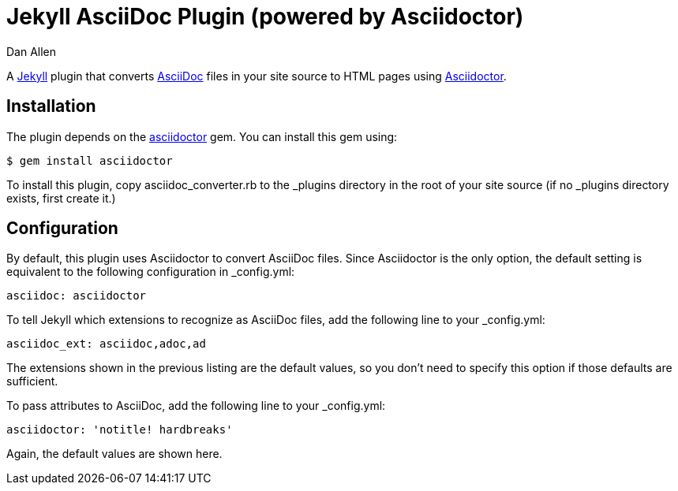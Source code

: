 = Jekyll AsciiDoc Plugin (powered by Asciidoctor)
Dan Allen

A http://jekyllrb.com[Jekyll] plugin that converts http://asciidoc.org[AsciiDoc] files in your site source to HTML pages using http://asciidoctor.org[Asciidoctor].

== Installation

The plugin depends on the http://rubygems.org/gems/asciidoctor[asciidoctor] gem.
You can install this gem using:

 $ gem install asciidoctor

To install this plugin, copy +asciidoc_converter.rb+ to the +_plugins+ directory in the root of your site source (if no +_plugins+ directory exists, first create it.)

== Configuration

By default, this plugin uses Asciidoctor to convert AsciiDoc files.
Since Asciidoctor is the only option, the default setting is equivalent to the following configuration in +_config.yml+:

 asciidoc: asciidoctor

To tell Jekyll which extensions to recognize as AsciiDoc files, add the following line to your +_config.yml+:

 asciidoc_ext: asciidoc,adoc,ad

The extensions shown in the previous listing are the default values, so you don't need to specify this option if those defaults are sufficient.

To pass attributes to AsciiDoc, add the following line to your +_config.yml+:

 asciidoctor: 'notitle! hardbreaks'

Again, the default values are shown here.
